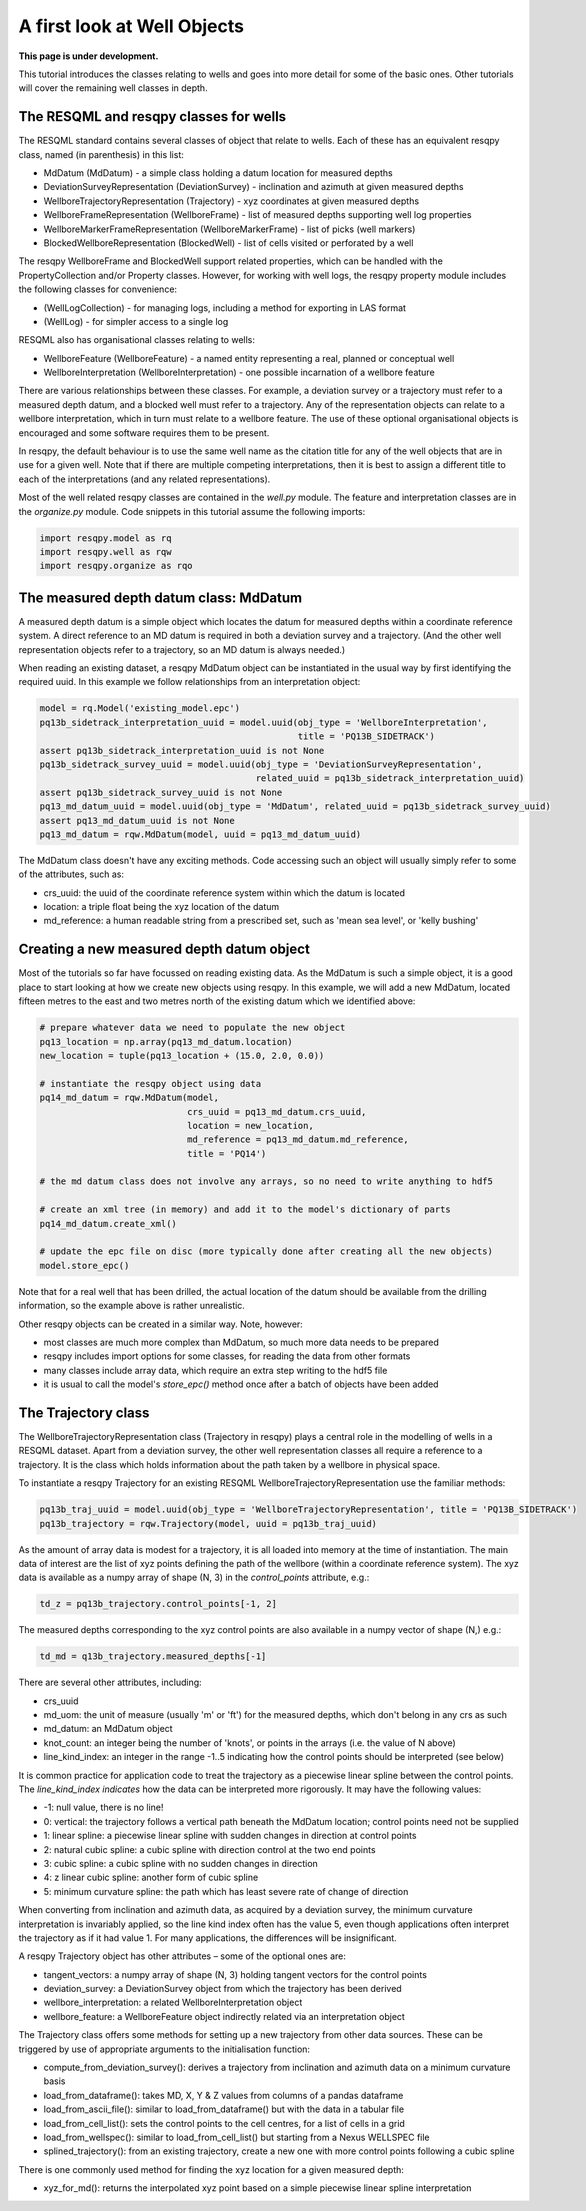 A first look at Well Objects
============================

**This page is under development.**

This tutorial introduces the classes relating to wells and goes into more detail for some of the basic ones. Other tutorials will cover the remaining well classes in depth.

The RESQML and resqpy classes for wells
---------------------------------------

The RESQML standard contains several classes of object that relate to wells. Each of these has an equivalent resqpy class, named (in parenthesis) in this list:

* MdDatum (MdDatum) - a simple class holding a datum location for measured depths
* DeviationSurveyRepresentation (DeviationSurvey) - inclination and azimuth at given measured depths
* WellboreTrajectoryRepresentation (Trajectory) - xyz coordinates at given measured depths
* WellboreFrameRepresentation (WellboreFrame) - list of measured depths supporting well log properties
* WellboreMarkerFrameRepresentation (WellboreMarkerFrame) - list of picks (well markers)
* BlockedWellboreRepresentation (BlockedWell) - list of cells visited or perforated by a well

The resqpy WellboreFrame and BlockedWell support related properties, which can be handled with the PropertyCollection and/or Property classes. However, for working with well logs, the resqpy property module includes the following classes for convenience:

* (WellLogCollection) - for managing logs, including a method for exporting in LAS format
* (WellLog) - for simpler access to a single log

RESQML also has organisational classes relating to wells:

* WellboreFeature (WellboreFeature) - a named entity representing a real, planned or conceptual well
* WellboreInterpretation (WellboreInterpretation) - one possible incarnation of a wellbore feature

There are various relationships between these classes. For example, a deviation survey or a trajectory must refer to a measured depth datum, and a blocked well must refer to a trajectory. Any of the representation objects can relate to a wellbore interpretation, which in turn must relate to a wellbore feature. The use of these optional organisational objects is encouraged and some software requires them to be present.

In resqpy, the default behaviour is to use the same well name as the citation title for any of the well objects that are in use for a given well. Note that if there are multiple competing interpretations, then it is best to assign a different title to each of the interpretations (and any related representations).

Most of the well related resqpy classes are contained in the `well.py` module. The feature and interpretation classes are in the `organize.py` module. Code snippets in this tutorial assume the following imports:

.. code-block:: python

    import resqpy.model as rq
    import resqpy.well as rqw
    import resqpy.organize as rqo

The measured depth datum class: MdDatum
---------------------------------------
A measured depth datum is a simple object which locates the datum for measured depths within a coordinate reference system. A direct reference to an MD datum is required in both a deviation survey and a trajectory. (And the other well representation objects refer to a trajectory, so an MD datum is always needed.)

When reading an existing dataset, a resqpy MdDatum object can be instantiated in the usual way by first identifying the required uuid. In this example we follow relationships from an interpretation object:

.. code-block:: python

    model = rq.Model('existing_model.epc')
    pq13b_sidetrack_interpretation_uuid = model.uuid(obj_type = 'WellboreInterpretation',
                                                     title = 'PQ13B_SIDETRACK')
    assert pq13b_sidetrack_interpretation_uuid is not None
    pq13b_sidetrack_survey_uuid = model.uuid(obj_type = 'DeviationSurveyRepresentation',
                                             related_uuid = pq13b_sidetrack_interpretation_uuid)
    assert pq13b_sidetrack_survey_uuid is not None
    pq13_md_datum_uuid = model.uuid(obj_type = 'MdDatum', related_uuid = pq13b_sidetrack_survey_uuid)
    assert pq13_md_datum_uuid is not None
    pq13_md_datum = rqw.MdDatum(model, uuid = pq13_md_datum_uuid)

The MdDatum class doesn't have any exciting methods. Code accessing such an object will usually simply refer to some of the attributes, such as:

* crs_uuid: the uuid of the coordinate reference system within which the datum is located
* location: a triple float being the xyz location of the datum
* md_reference: a human readable string from a prescribed set, such as 'mean sea level', or 'kelly bushing'

Creating a new measured depth datum object
------------------------------------------
Most of the tutorials so far have focussed on reading existing data. As the MdDatum is such a simple object, it is a good place to start looking at how we create new objects using resqpy. In this example, we will add a new MdDatum, located fifteen metres to the east and two metres north of the existing datum which we identified above:

.. code-block:: python

    # prepare whatever data we need to populate the new object
    pq13_location = np.array(pq13_md_datum.location)
    new_location = tuple(pq13_location + (15.0, 2.0, 0.0))

    # instantiate the resqpy object using data
    pq14_md_datum = rqw.MdDatum(model,
                                crs_uuid = pq13_md_datum.crs_uuid,
                                location = new_location,
                                md_reference = pq13_md_datum.md_reference,
                                title = 'PQ14')

    # the md datum class does not involve any arrays, so no need to write anything to hdf5

    # create an xml tree (in memory) and add it to the model's dictionary of parts
    pq14_md_datum.create_xml()

    # update the epc file on disc (more typically done after creating all the new objects)
    model.store_epc()

Note that for a real well that has been drilled, the actual location of the datum should be available from the drilling information, so the example above is rather unrealistic.

Other resqpy objects can be created in a similar way. Note, however:

* most classes are much more complex than MdDatum, so much more data needs to be prepared
* resqpy includes import options for some classes, for reading the data from other formats
* many classes include array data, which require an extra step writing to the hdf5 file
* it is usual to call the model's `store_epc()` method once after a batch of objects have been added

The Trajectory class
--------------------
The WellboreTrajectoryRepresentation class (Trajectory in resqpy) plays a central role in the modelling of wells in a RESQML dataset. Apart from a deviation survey, the other well representation classes all require a reference to a trajectory. It is the class which holds information about the path taken by a wellbore in physical space.

To instantiate a resqpy Trajectory for an existing RESQML WellboreTrajectoryRepresentation use the familiar methods:

.. code-block:: python

    pq13b_traj_uuid = model.uuid(obj_type = 'WellboreTrajectoryRepresentation', title = 'PQ13B_SIDETRACK')
    pq13b_trajectory = rqw.Trajectory(model, uuid = pq13b_traj_uuid)

As the amount of array data is modest for a trajectory, it is all loaded into memory at the time of instantiation. The main data of interest are the list of xyz points defining the path of the wellbore (within a coordinate reference system). The xyz data is available as a numpy array of shape (N, 3) in the `control_points` attribute, e.g.:

.. code-block:: python

    td_z = pq13b_trajectory.control_points[-1, 2]

The measured depths corresponding to the xyz control points are also available in a numpy vector of shape (N,) e.g.:

.. code-block:: python

    td_md = q13b_trajectory.measured_depths[-1]

There are several other attributes, including:

* crs_uuid
* md_uom: the unit of measure (usually 'm' or 'ft') for the measured depths, which don't belong in any crs as such
* md_datum: an MdDatum object
* knot_count: an integer being the number of 'knots', or points in the arrays (i.e. the value of N above)
* line_kind_index: an integer in the range -1..5 indicating how the control points should be interpreted (see below)

It is common practice for application code to treat the trajectory as a piecewise linear spline between the control points. The `line_kind_index indicates` how the data can be interpreted more rigorously. It may have the following values:

* -1: null value, there is no line!
* 0: vertical: the trajectory follows a vertical path beneath the MdDatum location; control points need not be supplied
* 1: linear spline: a piecewise linear spline with sudden changes in direction at control points
* 2: natural cubic spline: a cubic spline with direction control at the two end points
* 3: cubic spline: a cubic spline with no sudden changes in direction
* 4: z linear cubic spline: another form of cubic spline
* 5: minimum curvature spline: the path which has least severe rate of change of direction

When converting from inclination and azimuth data, as acquired by a deviation survey, the minimum curvature interpretation is invariably applied, so the line kind index often has the value 5, even though applications often interpret the trajectory as if it had value 1. For many applications, the differences will be insignificant.

A resqpy Trajectory object has other attributes – some of the optional ones are:

* tangent_vectors: a numpy array of shape (N, 3) holding tangent vectors for the control points
* deviation_survey: a DeviationSurvey object from which the trajectory has been derived
* wellbore_interpretation: a related WellboreInterpretation object
* wellbore_feature: a WellboreFeature object indirectly related via an interpretation object

The Trajectory class offers some methods for setting up a new trajectory from other data sources. These can be triggered by use of appropriate arguments to the initialisation function:

* compute_from_deviation_survey(): derives a trajectory from inclination and azimuth data on a minimum curvature basis
* load_from_dataframe(): takes MD, X, Y & Z values from columns of a pandas dataframe
* load_from_ascii_file(): similar to load_from_dataframe() but with the data in a tabular file
* load_from_cell_list(): sets the control points to the cell centres, for a list of cells in a grid
* load_from_wellspec(): similar to load_from_cell_list() but starting from a Nexus WELLSPEC file
* splined_trajectory(): from an existing trajectory, create a new one with more control points following a cubic spline

There is one commonly used method for finding the xyz location for a given measured depth:

* xyz_for_md(): returns the interpolated xyz point based on a simple piecewise linear spline interpretation
